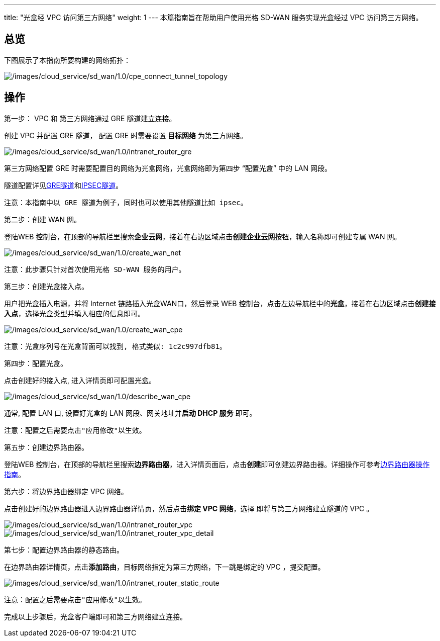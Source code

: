 ---
title: "光盒经 VPC 访问第三方网络"
weight: 1
---
本篇指南旨在帮助用户使用光格 SD-WAN 服务实现光盒经过 VPC
访问第三方网络。

== 总览

下图展示了本指南所要构建的网络拓扑：

image::/images/cloud_service/sd_wan/1.0/cpe_connect_tunnel_topology.jpg[/images/cloud_service/sd_wan/1.0/cpe_connect_tunnel_topology]

== 操作

第一步： VPC 和 第三方网络通过 GRE 隧道建立连接。

创建 VPC 并配置 GRE 隧道， 配置 GRE 时需要设置 *目标网络* 为第三方网络。

image::/images/cloud_service/sd_wan/1.0/intranet_router_gre.jpg[/images/cloud_service/sd_wan/1.0/intranet_router_gre]

第三方网络配置 GRE 时需要配置目的网络为光盒网络，光盒网络即为第四步
"`配置光盒`" 中的 LAN 网段。

隧道配置详见link:../../../../../network/vpc/manual/tunnel/gre[GRE隧道]和link:../../../../../network/vpc/manual/tunnel/ipsec[IPSEC隧道]。

....
注意：本指南中以 GRE 隧道为例子，同时也可以使用其他隧道比如 ipsec。
....

第二步：创建 WAN 网。

登陆WEB
控制台，在顶部的导航栏里搜索**企业云网**，接着在右边区域点击**创建企业云网**按钮，输入名称即可创建专属
WAN 网。

image::/images/cloud_service/sd_wan/1.0/create_wan_net.png[/images/cloud_service/sd_wan/1.0/create_wan_net]

....
注意：此步骤只针对首次使用光格 SD-WAN 服务的用户。
....

第三步：创建光盒接入点。

用户把光盒插入电源，并将 Internet 链路插入光盒WAN口，然后登录 WEB
控制台，点击左边导航栏中的**光盒**，接着在右边区域点击**创建接入点**，选择光盒类型并填入相应的信息即可。

image::/images/cloud_service/sd_wan/1.0/create_wan_cpe.png[/images/cloud_service/sd_wan/1.0/create_wan_cpe]

....
注意：光盒序列号在光盒背面可以找到, 格式类似: 1c2c997dfb81。
....

第四步：配置光盒。

点击创建好的接入点, 进入详情页即可配置光盒。

image::/images/cloud_service/sd_wan/1.0/describe_wan_cpe.png[/images/cloud_service/sd_wan/1.0/describe_wan_cpe]

通常, 配置 LAN 口, 设置好光盒的 LAN 网段、网关地址并**启动 DHCP 服务**
即可。

....
注意：配置之后需要点击"应用修改"以生效。
....

第五步：创建边界路由器。

登陆WEB
控制台，在顶部的导航栏里搜索**边界路由器**，进入详情页面后，点击**创建**即可创建边界路由器。详细操作可参考link:../../../../../network/border_router/manual/border_user_guide[边界路由器操作指南]。

第六步：将边界路由器绑定 VPC 网络。

点击创建好的边界路由器进入边界路由器详情页，然后点击**绑定 VPC
网络**，选择 即将与第三方网络建立隧道的 VPC 。

image::/images/cloud_service/sd_wan/1.0/intranet_router_vpc.jpg[/images/cloud_service/sd_wan/1.0/intranet_router_vpc]

image::/images/cloud_service/sd_wan/1.0/intranet_router_vpc_detail.jpg[/images/cloud_service/sd_wan/1.0/intranet_router_vpc_detail]

第七步：配置边界路由器的静态路由。

在边界路由器详情页，点击**添加路由**，目标网络指定为第三方网络，下一跳是绑定的
VPC ，提交配置。

image::/images/cloud_service/sd_wan/1.0/intranet_router_static_route.jpg[/images/cloud_service/sd_wan/1.0/intranet_router_static_route]

....
注意：配置之后需要点击"应用修改"以生效。
....

完成以上步骤后，光盒客户端即可和第三方网络建立连接。
